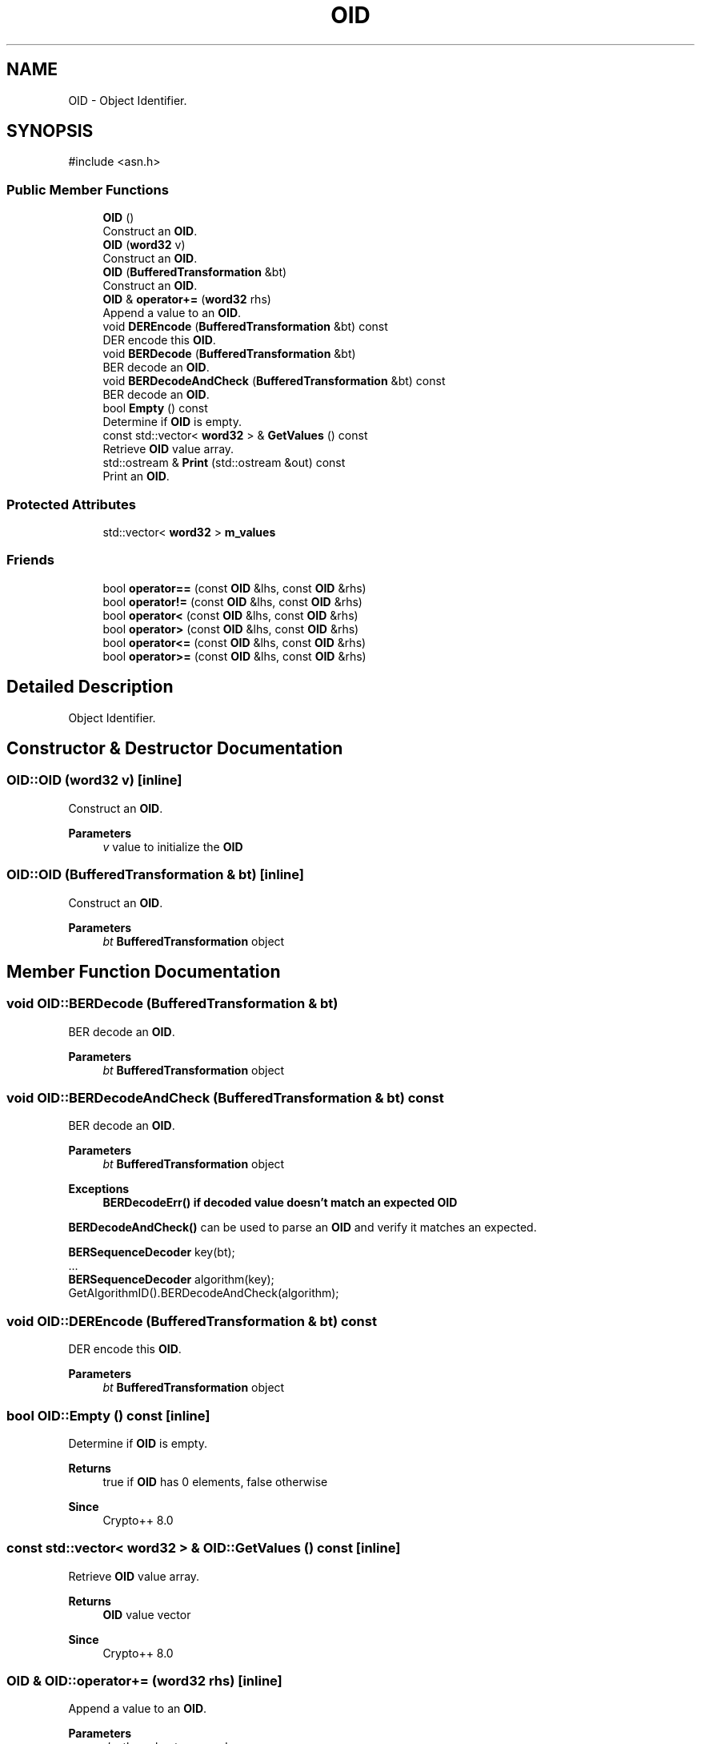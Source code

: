 .TH "OID" 3 "My Project" \" -*- nroff -*-
.ad l
.nh
.SH NAME
OID \- Object Identifier\&.  

.SH SYNOPSIS
.br
.PP
.PP
\fR#include <asn\&.h>\fP
.SS "Public Member Functions"

.in +1c
.ti -1c
.RI "\fBOID\fP ()"
.br
.RI "Construct an \fBOID\fP\&. "
.ti -1c
.RI "\fBOID\fP (\fBword32\fP v)"
.br
.RI "Construct an \fBOID\fP\&. "
.ti -1c
.RI "\fBOID\fP (\fBBufferedTransformation\fP &bt)"
.br
.RI "Construct an \fBOID\fP\&. "
.ti -1c
.RI "\fBOID\fP & \fBoperator+=\fP (\fBword32\fP rhs)"
.br
.RI "Append a value to an \fBOID\fP\&. "
.ti -1c
.RI "void \fBDEREncode\fP (\fBBufferedTransformation\fP &bt) const"
.br
.RI "DER encode this \fBOID\fP\&. "
.ti -1c
.RI "void \fBBERDecode\fP (\fBBufferedTransformation\fP &bt)"
.br
.RI "BER decode an \fBOID\fP\&. "
.ti -1c
.RI "void \fBBERDecodeAndCheck\fP (\fBBufferedTransformation\fP &bt) const"
.br
.RI "BER decode an \fBOID\fP\&. "
.ti -1c
.RI "bool \fBEmpty\fP () const"
.br
.RI "Determine if \fBOID\fP is empty\&. "
.ti -1c
.RI "const std::vector< \fBword32\fP > & \fBGetValues\fP () const"
.br
.RI "Retrieve \fBOID\fP value array\&. "
.ti -1c
.RI "std::ostream & \fBPrint\fP (std::ostream &out) const"
.br
.RI "Print an \fBOID\fP\&. "
.in -1c
.SS "Protected Attributes"

.in +1c
.ti -1c
.RI "std::vector< \fBword32\fP > \fBm_values\fP"
.br
.in -1c
.SS "Friends"

.in +1c
.ti -1c
.RI "bool \fBoperator==\fP (const \fBOID\fP &lhs, const \fBOID\fP &rhs)"
.br
.ti -1c
.RI "bool \fBoperator!=\fP (const \fBOID\fP &lhs, const \fBOID\fP &rhs)"
.br
.ti -1c
.RI "bool \fBoperator<\fP (const \fBOID\fP &lhs, const \fBOID\fP &rhs)"
.br
.ti -1c
.RI "bool \fBoperator>\fP (const \fBOID\fP &lhs, const \fBOID\fP &rhs)"
.br
.ti -1c
.RI "bool \fBoperator<=\fP (const \fBOID\fP &lhs, const \fBOID\fP &rhs)"
.br
.ti -1c
.RI "bool \fBoperator>=\fP (const \fBOID\fP &lhs, const \fBOID\fP &rhs)"
.br
.in -1c
.SH "Detailed Description"
.PP 
Object Identifier\&. 
.SH "Constructor & Destructor Documentation"
.PP 
.SS "OID::OID (\fBword32\fP v)\fR [inline]\fP"

.PP
Construct an \fBOID\fP\&. 
.PP
\fBParameters\fP
.RS 4
\fIv\fP value to initialize the \fBOID\fP 
.RE
.PP

.SS "OID::OID (\fBBufferedTransformation\fP & bt)\fR [inline]\fP"

.PP
Construct an \fBOID\fP\&. 
.PP
\fBParameters\fP
.RS 4
\fIbt\fP \fBBufferedTransformation\fP object 
.RE
.PP

.SH "Member Function Documentation"
.PP 
.SS "void OID::BERDecode (\fBBufferedTransformation\fP & bt)"

.PP
BER decode an \fBOID\fP\&. 
.PP
\fBParameters\fP
.RS 4
\fIbt\fP \fBBufferedTransformation\fP object 
.RE
.PP

.SS "void OID::BERDecodeAndCheck (\fBBufferedTransformation\fP & bt) const"

.PP
BER decode an \fBOID\fP\&. 
.PP
\fBParameters\fP
.RS 4
\fIbt\fP \fBBufferedTransformation\fP object 
.RE
.PP
\fBExceptions\fP
.RS 4
\fI\fBBERDecodeErr()\fP\fP if decoded value doesn't match an expected \fBOID\fP
.RE
.PP
\fBBERDecodeAndCheck()\fP can be used to parse an \fBOID\fP and verify it matches an expected\&. 
.PP
.nf

  \fBBERSequenceDecoder\fP key(bt);
  \&.\&.\&.
  \fBBERSequenceDecoder\fP algorithm(key);
  GetAlgorithmID()\&.BERDecodeAndCheck(algorithm);
.fi
.PP
 
.SS "void OID::DEREncode (\fBBufferedTransformation\fP & bt) const"

.PP
DER encode this \fBOID\fP\&. 
.PP
\fBParameters\fP
.RS 4
\fIbt\fP \fBBufferedTransformation\fP object 
.RE
.PP

.SS "bool OID::Empty () const\fR [inline]\fP"

.PP
Determine if \fBOID\fP is empty\&. 
.PP
\fBReturns\fP
.RS 4
true if \fBOID\fP has 0 elements, false otherwise 
.RE
.PP
\fBSince\fP
.RS 4
Crypto++ 8\&.0 
.RE
.PP

.SS "const std::vector< \fBword32\fP > & OID::GetValues () const\fR [inline]\fP"

.PP
Retrieve \fBOID\fP value array\&. 
.PP
\fBReturns\fP
.RS 4
\fBOID\fP value vector 
.RE
.PP
\fBSince\fP
.RS 4
Crypto++ 8\&.0 
.RE
.PP

.SS "\fBOID\fP & OID::operator+= (\fBword32\fP rhs)\fR [inline]\fP"

.PP
Append a value to an \fBOID\fP\&. 
.PP
\fBParameters\fP
.RS 4
\fIrhs\fP the value to append 
.RE
.PP

.SS "std::ostream & OID::Print (std::ostream & out) const"

.PP
Print an \fBOID\fP\&. 
.PP
\fBParameters\fP
.RS 4
\fIout\fP ostream object 
.RE
.PP
\fBReturns\fP
.RS 4
ostream reference
.RE
.PP
\fBPrint()\fP writes the \fBOID\fP in a customary format, like 1\&.2\&.840\&.113549\&.1\&.1\&.11\&. The caller is reposnsible to convert the \fBOID\fP to a friendly name, like sha256WithRSAEncryption\&. 
.PP
\fBSince\fP
.RS 4
Crypto++ 8\&.3 
.RE
.PP


.SH "Author"
.PP 
Generated automatically by Doxygen for My Project from the source code\&.
